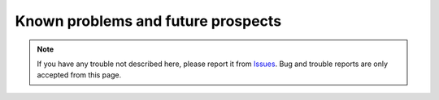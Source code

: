 .. _KnownProblemsAndFutureProspects:

Known problems and future prospects
###################################

.. contents:: Table of contents for this page
   :depth: 2
   :local:


.. note::
   If you have any trouble not described here, please report it from `Issues <https://github.com/TatsuyaNakamori/[REPOSITORY]/issues>`_.
   Bug and trouble reports are only accepted from this page.


